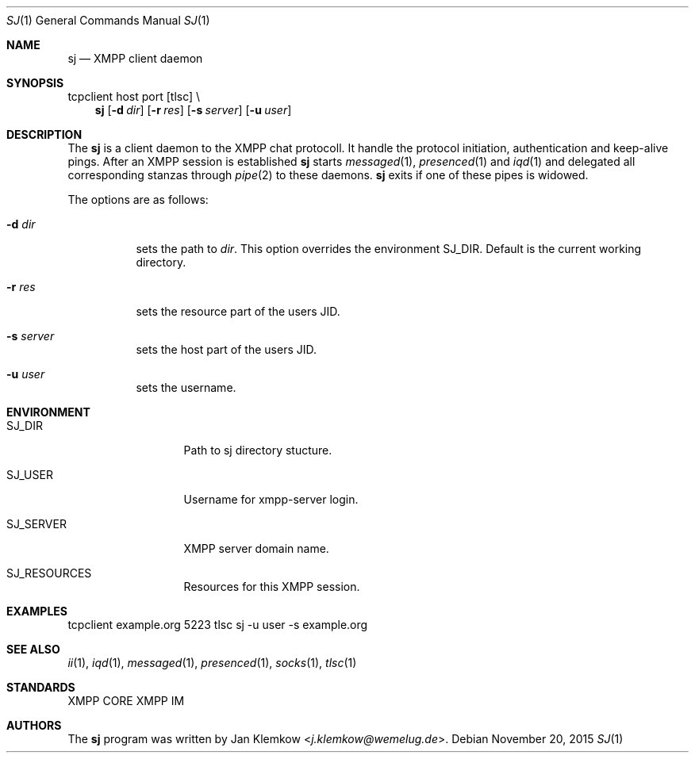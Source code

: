 .Dd November 20, 2015
.Dt SJ 1
.Os
.Sh NAME
.Nm sj
.Nd XMPP client daemon
.Sh SYNOPSIS
tcpclient host port [tlsc] \\
.Nm
.Op Fl d Ar dir
.Op Fl r Ar res
.Op Fl s Ar server
.Op Fl u Ar user
.Sh DESCRIPTION
The
.Nm
is a client daemon to the XMPP chat protocoll.
It handle the protocol initiation, authentication and keep-alive pings.
After an XMPP session is established
.Nm
starts
.Xr messaged 1 ,
.Xr presenced 1
and
.Xr iqd 1
and delegated all corresponding stanzas through
.Xr pipe 2
to these daemons.
.Nm
exits
if one of these pipes is widowed.
.sp 1
The options are as follows:
.Bl -tag -width Ds
.It Fl d Ar dir
sets the path to
.Ar dir .
This option overrides the environment SJ_DIR.
Default is the current working directory.
.It Fl r Ar res
sets the resource part of the users JID.
.It Fl s Ar server
sets the host part of the users JID.
.It Fl u Ar user
sets the username.
.El
.Sh ENVIRONMENT
.Bl -tag -width SJ_PASSWORD
.It Ev SJ_DIR
Path to sj directory stucture.
.It Ev SJ_USER
Username for xmpp-server login.
.It Ev SJ_SERVER
XMPP server domain name.
.It Ev SJ_RESOURCES
Resources for this XMPP session.
.El
.Sh EXAMPLES
tcpclient example.org 5223 tlsc sj -u user -s example.org
.Sh SEE ALSO
.Xr ii 1 ,
.Xr iqd 1 ,
.Xr messaged 1 ,
.Xr presenced 1 ,
.Xr socks 1 ,
.Xr tlsc 1
.Sh STANDARDS
XMPP CORE
.%R RFC 6120 ,
XMPP IM
.%R RFC 6121 ,
.%R XEP-0199 XMPP Ping
.Sh AUTHORS
.An -nosplit
The
.Nm
program was written by
.An Jan Klemkow Aq Mt j.klemkow@wemelug.de .
